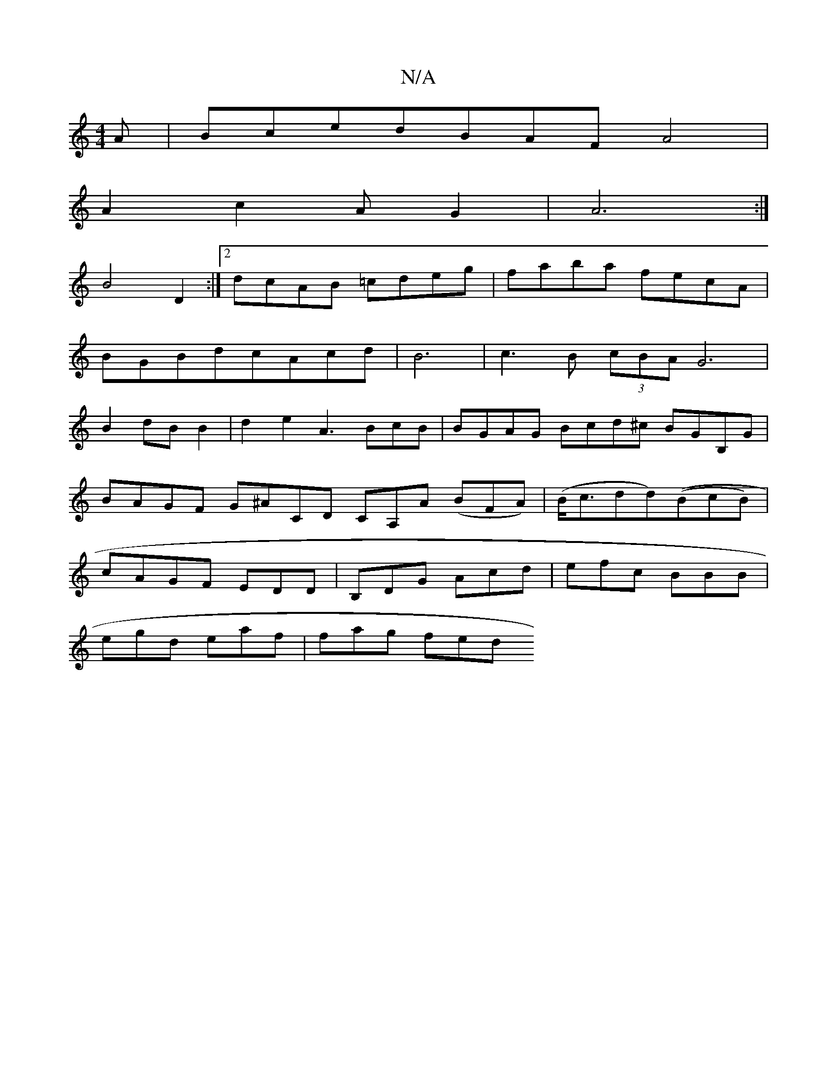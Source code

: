 X:1
T:N/A
M:4/4
R:N/A
K:Cmajor
A|BcedBAFA4|
A2c2AG2|A6:|
B4D2:|2 dcAB =cdeg|faba fecA|
BGBdcAcd|B6|c3B (3cBA G6|
B2dBB2|d2 e2 A3BcB|BGAG Bcd^c BGB,G|BAGF G^ACD CA,A (BFA)|(B<cdd)((BcB)|cAGF EDD|B,DG Acd|efc BBB|
egd eaf|fag fed "G"